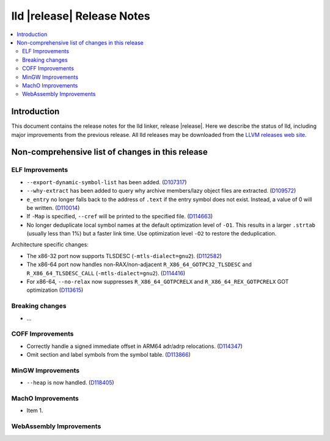===========================
lld |release| Release Notes
===========================

.. contents::
    :local:

.. only:: PreRelease

  .. warning::
     These are in-progress notes for the upcoming LLVM |release| release.
     Release notes for previous releases can be found on
     `the Download Page <https://releases.llvm.org/download.html>`_.

Introduction
============

This document contains the release notes for the lld linker, release |release|.
Here we describe the status of lld, including major improvements
from the previous release. All lld releases may be downloaded
from the `LLVM releases web site <https://llvm.org/releases/>`_.

Non-comprehensive list of changes in this release
=================================================

ELF Improvements
----------------

* ``--export-dynamic-symbol-list`` has been added.
  (`D107317 <https://reviews.llvm.org/D107317>`_)
* ``--why-extract`` has been added to query why archive members/lazy object files are extracted.
  (`D109572 <https://reviews.llvm.org/D109572>`_)
* ``e_entry`` no longer falls back to the address of ``.text`` if the entry symbol does not exist.
  Instead, a value of 0 will be written.
  (`D110014 <https://reviews.llvm.org/D110014>`_)
* If ``-Map`` is specified, ``--cref`` will be printed to the specified file.
  (`D114663 <https://reviews.llvm.org/D114663>`_)
* No longer deduplicate local symbol names at the default optimization level of ``-O1``.
  This results in a larger ``.strtab`` (usually less than 1%) but a faster link
  time. Use optimization level ``-O2`` to restore the deduplication.

Architecture specific changes:

* The x86-32 port now supports TLSDESC (``-mtls-dialect=gnu2``).
  (`D112582 <https://reviews.llvm.org/D112582>`_)
* The x86-64 port now handles non-RAX/non-adjacent ``R_X86_64_GOTPC32_TLSDESC``
  and ``R_X86_64_TLSDESC_CALL`` (``-mtls-dialect=gnu2``).
  (`D114416 <https://reviews.llvm.org/D114416>`_)
* For x86-64, ``--no-relax`` now suppresses ``R_X86_64_GOTPCRELX`` and
  ``R_X86_64_REX_GOTPCRELX`` GOT optimization
  (`D113615 <https://reviews.llvm.org/D113615>`_)

Breaking changes
----------------

* ...

COFF Improvements
-----------------

* Correctly handle a signed immediate offset in ARM64 adr/adrp relocations.
  (`D114347 <https://reviews.llvm.org/D114347>`_)

* Omit section and label symbols from the symbol table.
  (`D113866 <https://reviews.llvm.org/D113866>`_)

MinGW Improvements
------------------

* ``--heap`` is now handled.
  (`D118405 <https://reviews.llvm.org/D118405>`_)

MachO Improvements
------------------

* Item 1.

WebAssembly Improvements
------------------------

